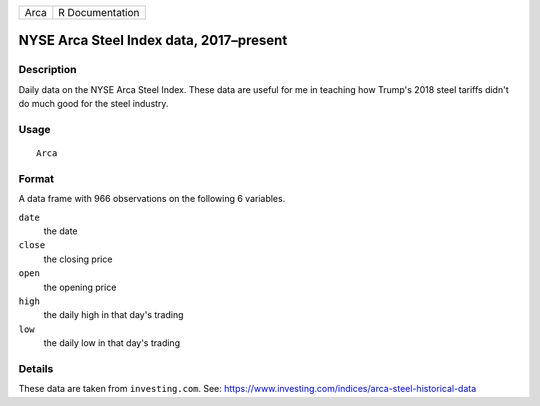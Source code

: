 ==== ===============
Arca R Documentation
==== ===============

NYSE Arca Steel Index data, 2017–present
----------------------------------------

Description
~~~~~~~~~~~

Daily data on the NYSE Arca Steel Index. These data are useful for me in
teaching how Trump's 2018 steel tariffs didn't do much good for the
steel industry.

Usage
~~~~~

::

   Arca

Format
~~~~~~

A data frame with 966 observations on the following 6 variables.

``date``
   the date

``close``
   the closing price

``open``
   the opening price

``high``
   the daily high in that day's trading

``low``
   the daily low in that day's trading

Details
~~~~~~~

These data are taken from ``investing.com``. See:
https://www.investing.com/indices/arca-steel-historical-data
